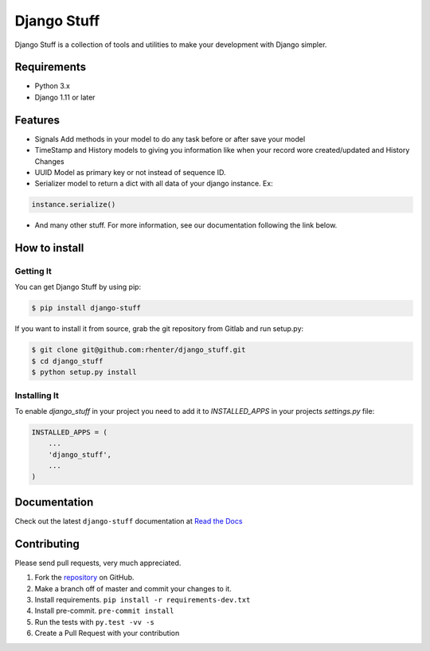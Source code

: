 ============
Django Stuff
============

|PyPI latest| |PyPI Version| |PyPI License|  |CicleCI Status| |Coverage| |Docs|

Django Stuff is a collection of tools and utilities to make your development with Django simpler.


Requirements
============

- Python 3.x
- Django 1.11 or later

Features
========

- Signals Add methods in your model to do any task before or after save your model
- TimeStamp and History models to giving you information like when your record wore created/updated and History Changes
- UUID Model as primary key or not instead of sequence ID.
- Serializer model to return a dict with all data of your django instance. Ex:

.. code-block:: python

    instance.serialize()


- And many other stuff. For more information, see our documentation following the link below.

How to install
==============

Getting It
----------

You can get Django Stuff by using pip:

.. code:: shell

    $ pip install django-stuff


If you want to install it from source, grab the git repository from Gitlab and run setup.py:

.. code:: shell

    $ git clone git@github.com:rhenter/django_stuff.git
    $ cd django_stuff
    $ python setup.py install


Installing It
-------------

To enable `django_stuff` in your project you need to add it to `INSTALLED_APPS` in your projects
`settings.py` file:

.. code-block:: python

    INSTALLED_APPS = (
        ...
        'django_stuff',
        ...
    )


Documentation
=============

Check out the latest ``django-stuff`` documentation at `Read the Docs <http://django-stuff.readthedocs.io/en/latest/>`_


Contributing
============

Please send pull requests, very much appreciated.


1. Fork the `repository <https://github.com/rhenter/django_stuff>`_ on GitHub.
2. Make a branch off of master and commit your changes to it.
3. Install requirements. ``pip install -r requirements-dev.txt``
4. Install pre-commit. ``pre-commit install``
5. Run the tests with ``py.test -vv -s``
6. Create a Pull Request with your contribution


.. |Docs| image:: https://readthedocs.org/projects/django-stuff/badge/?version=latest
   :target: http://django-stuff.readthedocs.org/en/latest/?badge=latest
.. |PyPI Version| image:: https://img.shields.io/pypi/pyversions/django-stuff.svg?maxAge=60
   :target: https://pypi.python.org/pypi/django-stuff
.. |PyPI License| image:: https://img.shields.io/pypi/l/django-stuff.svg?maxAge=120
   :target: https://github.com/rhenter/django-stuff/blob/master/LICENSE
.. |PyPI latest| image:: https://img.shields.io/pypi/v/django-stuff.svg?maxAge=120
   :target: https://pypi.python.org/pypi/django-stuff
.. |CicleCI Status| image:: https://circleci.com/gh/rhenter/django-stuff.svg?style=svg
   :target: https://circleci.com/gh/rhenter/django-stuff
.. |Coverage| image:: https://codecov.io/gh/rhenter/django-stuff/branch/master/graph/badge.svg
   :target: https://codecov.io/gh/rhenter/django-stuff
